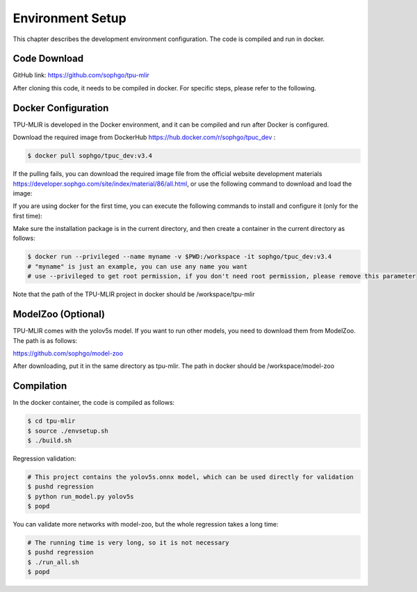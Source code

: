 Environment Setup
=================

This chapter describes the development environment configuration. The code is compiled and run in docker.

.. _code_load:

Code Download
----------------

GitHub link: https://github.com/sophgo/tpu-mlir

After cloning this code, it needs to be compiled in docker. For specific steps, please refer to the following.

.. _env_setup:

Docker Configuration
--------------------

TPU-MLIR is developed in the Docker environment, and it can be compiled and run after Docker is configured.

Download the required image from DockerHub https://hub.docker.com/r/sophgo/tpuc_dev :


.. code-block:: shell

   $ docker pull sophgo/tpuc_dev:v3.4


If the pulling fails, you can download the required image file from the official website development materials https://developer.sophgo.com/site/index/material/86/all.html, or use the following command to download and load the image:

.. code-block:: shell
   :linenos:

   $ wget https://sophon-assets.sophon.cn/sophon-prod-s3/drive/25/01/20/10/sophgo-tpuc_dev_v3.3.tar.gz
   $ docker load -i sophgo-tpuc_dev_v3.3.tar.gz

If you are using docker for the first time, you can execute the following commands to install and configure it (only for the first time):


.. _docker configuration:

.. code-block:: shell
   :linenos:

   $ sudo apt install docker.io
   $ sudo systemctl start docker
   $ sudo systemctl enable docker
   $ sudo groupadd docker
   $ sudo usermod -aG docker $USER
   $ newgrp docker


Make sure the installation package is in the current directory, and then create a container in the current directory as follows:

.. code-block:: shell

  $ docker run --privileged --name myname -v $PWD:/workspace -it sophgo/tpuc_dev:v3.4
  # "myname" is just an example, you can use any name you want
  # use --privileged to get root permission, if you don't need root permission, please remove this parameter

Note that the path of the TPU-MLIR project in docker should be /workspace/tpu-mlir

.. _model_zoo:

ModelZoo (Optional)
-------------------

TPU-MLIR comes with the yolov5s model. If you want to run other models, you need to download them from ModelZoo. The path is as follows:

https://github.com/sophgo/model-zoo

After downloading, put it in the same directory as tpu-mlir. The path in docker should be /workspace/model-zoo

.. _compiler :

Compilation
----------------

In the docker container, the code is compiled as follows:

.. code-block:: shell

   $ cd tpu-mlir
   $ source ./envsetup.sh
   $ ./build.sh

Regression validation:

.. code-block:: shell

   # This project contains the yolov5s.onnx model, which can be used directly for validation
   $ pushd regression
   $ python run_model.py yolov5s
   $ popd

You can validate more networks with model-zoo, but the whole regression takes a long time:

.. code-block:: shell

   # The running time is very long, so it is not necessary
   $ pushd regression
   $ ./run_all.sh
   $ popd
